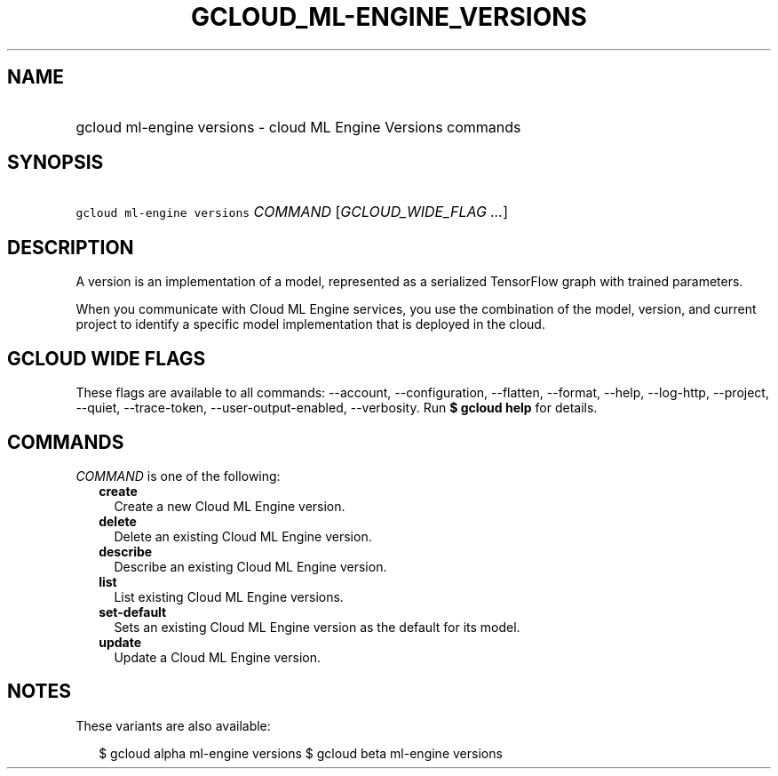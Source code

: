 
.TH "GCLOUD_ML\-ENGINE_VERSIONS" 1



.SH "NAME"
.HP
gcloud ml\-engine versions \- cloud ML Engine Versions commands



.SH "SYNOPSIS"
.HP
\f5gcloud ml\-engine versions\fR \fICOMMAND\fR [\fIGCLOUD_WIDE_FLAG\ ...\fR]



.SH "DESCRIPTION"

A version is an implementation of a model, represented as a serialized
TensorFlow graph with trained parameters.

When you communicate with Cloud ML Engine services, you use the combination of
the model, version, and current project to identify a specific model
implementation that is deployed in the cloud.



.SH "GCLOUD WIDE FLAGS"

These flags are available to all commands: \-\-account, \-\-configuration,
\-\-flatten, \-\-format, \-\-help, \-\-log\-http, \-\-project, \-\-quiet,
\-\-trace\-token, \-\-user\-output\-enabled, \-\-verbosity. Run \fB$ gcloud
help\fR for details.



.SH "COMMANDS"

\f5\fICOMMAND\fR\fR is one of the following:

.RS 2m
.TP 2m
\fBcreate\fR
Create a new Cloud ML Engine version.

.TP 2m
\fBdelete\fR
Delete an existing Cloud ML Engine version.

.TP 2m
\fBdescribe\fR
Describe an existing Cloud ML Engine version.

.TP 2m
\fBlist\fR
List existing Cloud ML Engine versions.

.TP 2m
\fBset\-default\fR
Sets an existing Cloud ML Engine version as the default for its model.

.TP 2m
\fBupdate\fR
Update a Cloud ML Engine version.


.RE
.sp

.SH "NOTES"

These variants are also available:

.RS 2m
$ gcloud alpha ml\-engine versions
$ gcloud beta ml\-engine versions
.RE

